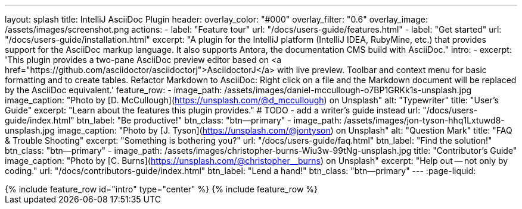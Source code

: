 ---
layout: splash
title: IntelliJ AsciiDoc Plugin
header:
  overlay_color: "#000"
  overlay_filter: "0.6"
  overlay_image: /assets/images/screenshot.png
  actions:
    - label: "Feature tour"
      url: "/docs/users-guide/features.html"
    - label: "Get started"
      url: "/docs/users-guide/installation.html"
excerpt: "A plugin for the IntelliJ platform (IntelliJ IDEA, RubyMine, etc.) that provides support for the AsciiDoc markup language. It also supports Antora, the documentation CMS build with AsciiDoc."
intro:
  - excerpt: 'This plugin provides a two-pane AsciiDoc preview editor based on <a href="https://github.com/asciidoctor/asciidoctorj">AsciidoctorJ</a> with live preview. Toolbar and context menu for basic formatting and to create tables. Refactor Markdown to AsciiDoc: Right click on a file and the Markdown document will be replaced by the AsciiDoc equivalent.'
feature_row:
  - image_path: /assets/images/daniel-mccullough-o7BP1GRKk1s-unsplash.jpg
    image_caption: "Photo by [D. McCullough](https://unsplash.com/@d_mccullough) on Unsplash"
    alt: "Typewriter"
    title: "User’s Guide"
    excerpt: "Learn about the features this plugin provides."
    # TODO - add a writer's guide instead
    url: "/docs/users-guide/index.html"
    btn_label: "Be productive!"
    btn_class: "btn--primary"
  - image_path: /assets/images/jon-tyson-hhq1Lxtuwd8-unsplash.jpg
    image_caption: "Photo by [J. Tyson](https://unsplash.com/@jontyson) on Unsplash"
    alt: "Question Mark"
    title: "FAQ & Trouble Shooting"
    excerpt: "Something is bothering you?"
    url: "/docs/users-guide/faq.html"
    btn_label: "Find the solution!"
    btn_class: "btn--primary"
  - image_path: /assets/images/christopher-burns-Wiu3w-99tNg-unsplash.jpg
    title: "Contributor’s Guide"
    image_caption: "Photo by [C. Burns](https://unsplash.com/@christopher__burns) on Unsplash"
    excerpt: "Help out -- not only by coding."
    url: "/docs/contributors-guide/index.html"
    btn_label: "Lend a hand!"
    btn_class: "btn--primary"
---
:page-liquid:

++++
{% include feature_row id="intro" type="center" %}

{% include feature_row %}
++++
